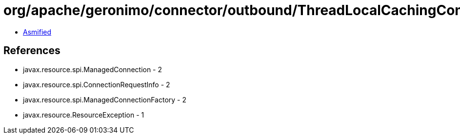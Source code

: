 = org/apache/geronimo/connector/outbound/ThreadLocalCachingConnectionInterceptor.class

 - link:ThreadLocalCachingConnectionInterceptor-asmified.java[Asmified]

== References

 - javax.resource.spi.ManagedConnection - 2
 - javax.resource.spi.ConnectionRequestInfo - 2
 - javax.resource.spi.ManagedConnectionFactory - 2
 - javax.resource.ResourceException - 1
